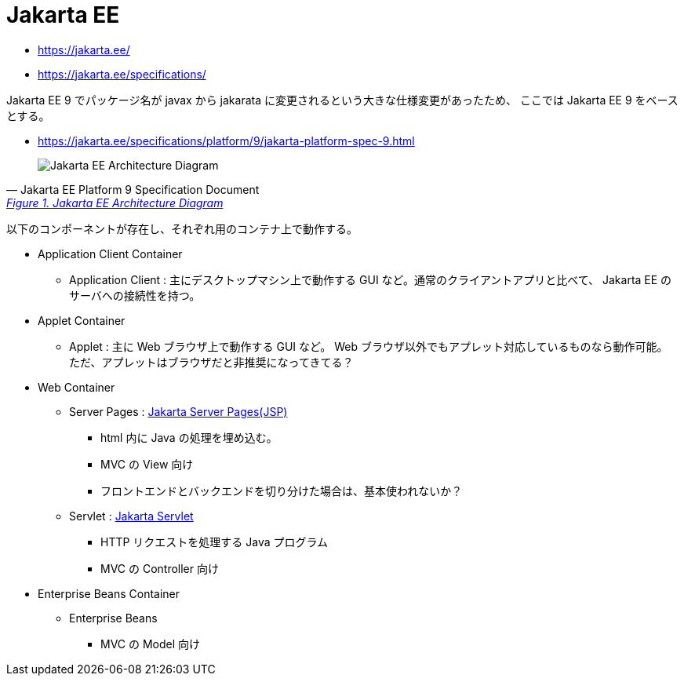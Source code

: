 = Jakarta EE

* https://jakarta.ee/
* https://jakarta.ee/specifications/

Jakarta EE 9 でパッケージ名が javax から jakarata に変更されるという大きな仕様変更があったため、
ここでは Jakarta EE 9 をベースとする。

* https://jakarta.ee/specifications/platform/9/jakarta-platform-spec-9.html

[quote, Jakarta EE Platform 9 Specification Document, 'https://jakarta.ee/specifications/platform/9/jakarta-platform-spec-9.html#a45[Figure 1. Jakarta EE Architecture Diagram]']
____
image::jakarta-arch.svg[Jakarta EE Architecture Diagram]
____

以下のコンポーネントが存在し、それぞれ用のコンテナ上で動作する。

* Application Client Container
** Application Client : 主にデスクトップマシン上で動作する GUI など。通常のクライアントアプリと比べて、 Jakarta EE のサーバへの接続性を持つ。
* Applet Container
** Applet : 主に Web ブラウザ上で動作する GUI など。 Web ブラウザ以外でもアプレット対応しているものなら動作可能。
ただ、アプレットはブラウザだと非推奨になってきてる？
* Web Container
** Server Pages : https://jakarta.ee/specifications/pages/[Jakarta Server Pages(JSP)]
*** html 内に Java の処理を埋め込む。
*** MVC の View 向け
*** フロントエンドとバックエンドを切り分けた場合は、基本使われないか？
** Servlet : https://jakarta.ee/specifications/servlet/[Jakarta Servlet]
*** HTTP リクエストを処理する Java プログラム
*** MVC の Controller 向け
* Enterprise Beans Container
** Enterprise Beans
*** MVC の Model 向け
